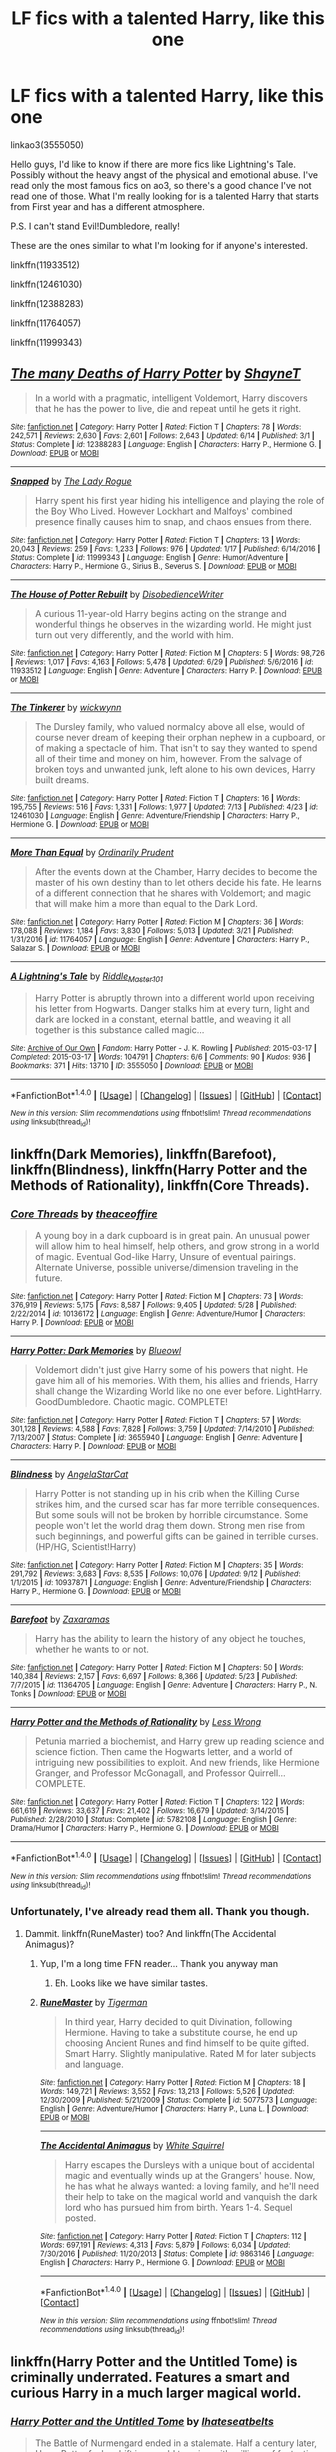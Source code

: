 #+TITLE: LF fics with a talented Harry, like this one

* LF fics with a talented Harry, like this one
:PROPERTIES:
:Author: Jfoodsama
:Score: 21
:DateUnix: 1507060873.0
:DateShort: 2017-Oct-03
:FlairText: Request
:END:
linkao3(3555050)

Hello guys, I'd like to know if there are more fics like Lightning's Tale. Possibly without the heavy angst of the physical and emotional abuse. I've read only the most famous fics on ao3, so there's a good chance I've not read one of those. What I'm really looking for is a talented Harry that starts from First year and has a different atmosphere.

P.S. I can't stand Evil!Dumbledore, really!

These are the ones similar to what I'm looking for if anyone's interested.

linkffn(11933512)

linkffn(12461030)

linkffn(12388283)

linkffn(11764057)

linkffn(11999343)


** [[http://www.fanfiction.net/s/12388283/1/][*/The many Deaths of Harry Potter/*]] by [[https://www.fanfiction.net/u/1541014/ShayneT][/ShayneT/]]

#+begin_quote
  In a world with a pragmatic, intelligent Voldemort, Harry discovers that he has the power to live, die and repeat until he gets it right.
#+end_quote

^{/Site/: [[http://www.fanfiction.net/][fanfiction.net]] *|* /Category/: Harry Potter *|* /Rated/: Fiction T *|* /Chapters/: 78 *|* /Words/: 242,571 *|* /Reviews/: 2,630 *|* /Favs/: 2,601 *|* /Follows/: 2,643 *|* /Updated/: 6/14 *|* /Published/: 3/1 *|* /Status/: Complete *|* /id/: 12388283 *|* /Language/: English *|* /Characters/: Harry P., Hermione G. *|* /Download/: [[http://www.ff2ebook.com/old/ffn-bot/index.php?id=12388283&source=ff&filetype=epub][EPUB]] or [[http://www.ff2ebook.com/old/ffn-bot/index.php?id=12388283&source=ff&filetype=mobi][MOBI]]}

--------------

[[http://www.fanfiction.net/s/11999343/1/][*/Snapped/*]] by [[https://www.fanfiction.net/u/5752423/The-Lady-Rogue][/The Lady Rogue/]]

#+begin_quote
  Harry spent his first year hiding his intelligence and playing the role of the Boy Who Lived. However Lockhart and Malfoys' combined presence finally causes him to snap, and chaos ensues from there.
#+end_quote

^{/Site/: [[http://www.fanfiction.net/][fanfiction.net]] *|* /Category/: Harry Potter *|* /Rated/: Fiction T *|* /Chapters/: 13 *|* /Words/: 20,043 *|* /Reviews/: 259 *|* /Favs/: 1,233 *|* /Follows/: 976 *|* /Updated/: 1/17 *|* /Published/: 6/14/2016 *|* /Status/: Complete *|* /id/: 11999343 *|* /Language/: English *|* /Genre/: Humor/Adventure *|* /Characters/: Harry P., Hermione G., Sirius B., Severus S. *|* /Download/: [[http://www.ff2ebook.com/old/ffn-bot/index.php?id=11999343&source=ff&filetype=epub][EPUB]] or [[http://www.ff2ebook.com/old/ffn-bot/index.php?id=11999343&source=ff&filetype=mobi][MOBI]]}

--------------

[[http://www.fanfiction.net/s/11933512/1/][*/The House of Potter Rebuilt/*]] by [[https://www.fanfiction.net/u/1228238/DisobedienceWriter][/DisobedienceWriter/]]

#+begin_quote
  A curious 11-year-old Harry begins acting on the strange and wonderful things he observes in the wizarding world. He might just turn out very differently, and the world with him.
#+end_quote

^{/Site/: [[http://www.fanfiction.net/][fanfiction.net]] *|* /Category/: Harry Potter *|* /Rated/: Fiction M *|* /Chapters/: 5 *|* /Words/: 98,726 *|* /Reviews/: 1,017 *|* /Favs/: 4,163 *|* /Follows/: 5,478 *|* /Updated/: 6/29 *|* /Published/: 5/6/2016 *|* /id/: 11933512 *|* /Language/: English *|* /Genre/: Adventure *|* /Characters/: Harry P. *|* /Download/: [[http://www.ff2ebook.com/old/ffn-bot/index.php?id=11933512&source=ff&filetype=epub][EPUB]] or [[http://www.ff2ebook.com/old/ffn-bot/index.php?id=11933512&source=ff&filetype=mobi][MOBI]]}

--------------

[[http://www.fanfiction.net/s/12461030/1/][*/The Tinkerer/*]] by [[https://www.fanfiction.net/u/8653986/wickwynn][/wickwynn/]]

#+begin_quote
  The Dursley family, who valued normalcy above all else, would of course never dream of keeping their orphan nephew in a cupboard, or of making a spectacle of him. That isn't to say they wanted to spend all of their time and money on him, however. From the salvage of broken toys and unwanted junk, left alone to his own devices, Harry built dreams.
#+end_quote

^{/Site/: [[http://www.fanfiction.net/][fanfiction.net]] *|* /Category/: Harry Potter *|* /Rated/: Fiction T *|* /Chapters/: 16 *|* /Words/: 195,755 *|* /Reviews/: 516 *|* /Favs/: 1,331 *|* /Follows/: 1,977 *|* /Updated/: 7/13 *|* /Published/: 4/23 *|* /id/: 12461030 *|* /Language/: English *|* /Genre/: Adventure/Friendship *|* /Characters/: Harry P., Hermione G. *|* /Download/: [[http://www.ff2ebook.com/old/ffn-bot/index.php?id=12461030&source=ff&filetype=epub][EPUB]] or [[http://www.ff2ebook.com/old/ffn-bot/index.php?id=12461030&source=ff&filetype=mobi][MOBI]]}

--------------

[[http://www.fanfiction.net/s/11764057/1/][*/More Than Equal/*]] by [[https://www.fanfiction.net/u/5541877/Ordinarily-Prudent][/Ordinarily Prudent/]]

#+begin_quote
  After the events down at the Chamber, Harry decides to become the master of his own destiny than to let others decide his fate. He learns of a different connection that he shares with Voldemort; and magic that will make him a more than equal to the Dark Lord.
#+end_quote

^{/Site/: [[http://www.fanfiction.net/][fanfiction.net]] *|* /Category/: Harry Potter *|* /Rated/: Fiction M *|* /Chapters/: 36 *|* /Words/: 178,088 *|* /Reviews/: 1,184 *|* /Favs/: 3,830 *|* /Follows/: 5,013 *|* /Updated/: 3/21 *|* /Published/: 1/31/2016 *|* /id/: 11764057 *|* /Language/: English *|* /Genre/: Adventure *|* /Characters/: Harry P., Salazar S. *|* /Download/: [[http://www.ff2ebook.com/old/ffn-bot/index.php?id=11764057&source=ff&filetype=epub][EPUB]] or [[http://www.ff2ebook.com/old/ffn-bot/index.php?id=11764057&source=ff&filetype=mobi][MOBI]]}

--------------

[[http://archiveofourown.org/works/3555050][*/A Lightning's Tale/*]] by [[http://www.archiveofourown.org/users/Riddle_Master_101/pseuds/Riddle_Master_101][/Riddle_Master_101/]]

#+begin_quote
  Harry Potter is abruptly thrown into a different world upon receiving his letter from Hogwarts. Danger stalks him at every turn, light and dark are locked in a constant, eternal battle, and weaving it all together is this substance called magic...
#+end_quote

^{/Site/: [[http://www.archiveofourown.org/][Archive of Our Own]] *|* /Fandom/: Harry Potter - J. K. Rowling *|* /Published/: 2015-03-17 *|* /Completed/: 2015-03-17 *|* /Words/: 104791 *|* /Chapters/: 6/6 *|* /Comments/: 90 *|* /Kudos/: 936 *|* /Bookmarks/: 371 *|* /Hits/: 13710 *|* /ID/: 3555050 *|* /Download/: [[http://archiveofourown.org/downloads/Ri/Riddle_Master_101/3555050/A%20Lightnings%20Tale.epub?updated_at=1430257668][EPUB]] or [[http://archiveofourown.org/downloads/Ri/Riddle_Master_101/3555050/A%20Lightnings%20Tale.mobi?updated_at=1430257668][MOBI]]}

--------------

*FanfictionBot*^{1.4.0} *|* [[[https://github.com/tusing/reddit-ffn-bot/wiki/Usage][Usage]]] | [[[https://github.com/tusing/reddit-ffn-bot/wiki/Changelog][Changelog]]] | [[[https://github.com/tusing/reddit-ffn-bot/issues/][Issues]]] | [[[https://github.com/tusing/reddit-ffn-bot/][GitHub]]] | [[[https://www.reddit.com/message/compose?to=tusing][Contact]]]

^{/New in this version: Slim recommendations using/ ffnbot!slim! /Thread recommendations using/ linksub(thread_id)!}
:PROPERTIES:
:Author: FanfictionBot
:Score: 6
:DateUnix: 1507060898.0
:DateShort: 2017-Oct-03
:END:


** linkffn(Dark Memories), linkffn(Barefoot), linkffn(Blindness), linkffn(Harry Potter and the Methods of Rationality), linkffn(Core Threads).
:PROPERTIES:
:Author: Achille-Talon
:Score: 5
:DateUnix: 1507062878.0
:DateShort: 2017-Oct-04
:END:

*** [[http://www.fanfiction.net/s/10136172/1/][*/Core Threads/*]] by [[https://www.fanfiction.net/u/4665282/theaceoffire][/theaceoffire/]]

#+begin_quote
  A young boy in a dark cupboard is in great pain. An unusual power will allow him to heal himself, help others, and grow strong in a world of magic. Eventual God-like Harry, Unsure of eventual pairings. Alternate Universe, possible universe/dimension traveling in the future.
#+end_quote

^{/Site/: [[http://www.fanfiction.net/][fanfiction.net]] *|* /Category/: Harry Potter *|* /Rated/: Fiction M *|* /Chapters/: 73 *|* /Words/: 376,919 *|* /Reviews/: 5,175 *|* /Favs/: 8,587 *|* /Follows/: 9,405 *|* /Updated/: 5/28 *|* /Published/: 2/22/2014 *|* /id/: 10136172 *|* /Language/: English *|* /Genre/: Adventure/Humor *|* /Characters/: Harry P. *|* /Download/: [[http://www.ff2ebook.com/old/ffn-bot/index.php?id=10136172&source=ff&filetype=epub][EPUB]] or [[http://www.ff2ebook.com/old/ffn-bot/index.php?id=10136172&source=ff&filetype=mobi][MOBI]]}

--------------

[[http://www.fanfiction.net/s/3655940/1/][*/Harry Potter: Dark Memories/*]] by [[https://www.fanfiction.net/u/1201799/Blueowl][/Blueowl/]]

#+begin_quote
  Voldemort didn't just give Harry some of his powers that night. He gave him all of his memories. With them, his allies and friends, Harry shall change the Wizarding World like no one ever before. LightHarry. GoodDumbledore. Chaotic magic. COMPLETE!
#+end_quote

^{/Site/: [[http://www.fanfiction.net/][fanfiction.net]] *|* /Category/: Harry Potter *|* /Rated/: Fiction T *|* /Chapters/: 57 *|* /Words/: 301,128 *|* /Reviews/: 4,588 *|* /Favs/: 7,828 *|* /Follows/: 3,759 *|* /Updated/: 7/14/2010 *|* /Published/: 7/13/2007 *|* /Status/: Complete *|* /id/: 3655940 *|* /Language/: English *|* /Genre/: Adventure *|* /Characters/: Harry P. *|* /Download/: [[http://www.ff2ebook.com/old/ffn-bot/index.php?id=3655940&source=ff&filetype=epub][EPUB]] or [[http://www.ff2ebook.com/old/ffn-bot/index.php?id=3655940&source=ff&filetype=mobi][MOBI]]}

--------------

[[http://www.fanfiction.net/s/10937871/1/][*/Blindness/*]] by [[https://www.fanfiction.net/u/717542/AngelaStarCat][/AngelaStarCat/]]

#+begin_quote
  Harry Potter is not standing up in his crib when the Killing Curse strikes him, and the cursed scar has far more terrible consequences. But some souls will not be broken by horrible circumstance. Some people won't let the world drag them down. Strong men rise from such beginnings, and powerful gifts can be gained in terrible curses. (HP/HG, Scientist!Harry)
#+end_quote

^{/Site/: [[http://www.fanfiction.net/][fanfiction.net]] *|* /Category/: Harry Potter *|* /Rated/: Fiction M *|* /Chapters/: 35 *|* /Words/: 291,792 *|* /Reviews/: 3,683 *|* /Favs/: 8,535 *|* /Follows/: 10,076 *|* /Updated/: 9/12 *|* /Published/: 1/1/2015 *|* /id/: 10937871 *|* /Language/: English *|* /Genre/: Adventure/Friendship *|* /Characters/: Harry P., Hermione G. *|* /Download/: [[http://www.ff2ebook.com/old/ffn-bot/index.php?id=10937871&source=ff&filetype=epub][EPUB]] or [[http://www.ff2ebook.com/old/ffn-bot/index.php?id=10937871&source=ff&filetype=mobi][MOBI]]}

--------------

[[http://www.fanfiction.net/s/11364705/1/][*/Barefoot/*]] by [[https://www.fanfiction.net/u/5569435/Zaxaramas][/Zaxaramas/]]

#+begin_quote
  Harry has the ability to learn the history of any object he touches, whether he wants to or not.
#+end_quote

^{/Site/: [[http://www.fanfiction.net/][fanfiction.net]] *|* /Category/: Harry Potter *|* /Rated/: Fiction M *|* /Chapters/: 50 *|* /Words/: 140,384 *|* /Reviews/: 2,157 *|* /Favs/: 6,697 *|* /Follows/: 8,366 *|* /Updated/: 5/23 *|* /Published/: 7/7/2015 *|* /id/: 11364705 *|* /Language/: English *|* /Genre/: Adventure *|* /Characters/: Harry P., N. Tonks *|* /Download/: [[http://www.ff2ebook.com/old/ffn-bot/index.php?id=11364705&source=ff&filetype=epub][EPUB]] or [[http://www.ff2ebook.com/old/ffn-bot/index.php?id=11364705&source=ff&filetype=mobi][MOBI]]}

--------------

[[http://www.fanfiction.net/s/5782108/1/][*/Harry Potter and the Methods of Rationality/*]] by [[https://www.fanfiction.net/u/2269863/Less-Wrong][/Less Wrong/]]

#+begin_quote
  Petunia married a biochemist, and Harry grew up reading science and science fiction. Then came the Hogwarts letter, and a world of intriguing new possibilities to exploit. And new friends, like Hermione Granger, and Professor McGonagall, and Professor Quirrell... COMPLETE.
#+end_quote

^{/Site/: [[http://www.fanfiction.net/][fanfiction.net]] *|* /Category/: Harry Potter *|* /Rated/: Fiction T *|* /Chapters/: 122 *|* /Words/: 661,619 *|* /Reviews/: 33,637 *|* /Favs/: 21,402 *|* /Follows/: 16,679 *|* /Updated/: 3/14/2015 *|* /Published/: 2/28/2010 *|* /Status/: Complete *|* /id/: 5782108 *|* /Language/: English *|* /Genre/: Drama/Humor *|* /Characters/: Harry P., Hermione G. *|* /Download/: [[http://www.ff2ebook.com/old/ffn-bot/index.php?id=5782108&source=ff&filetype=epub][EPUB]] or [[http://www.ff2ebook.com/old/ffn-bot/index.php?id=5782108&source=ff&filetype=mobi][MOBI]]}

--------------

*FanfictionBot*^{1.4.0} *|* [[[https://github.com/tusing/reddit-ffn-bot/wiki/Usage][Usage]]] | [[[https://github.com/tusing/reddit-ffn-bot/wiki/Changelog][Changelog]]] | [[[https://github.com/tusing/reddit-ffn-bot/issues/][Issues]]] | [[[https://github.com/tusing/reddit-ffn-bot/][GitHub]]] | [[[https://www.reddit.com/message/compose?to=tusing][Contact]]]

^{/New in this version: Slim recommendations using/ ffnbot!slim! /Thread recommendations using/ linksub(thread_id)!}
:PROPERTIES:
:Author: FanfictionBot
:Score: 1
:DateUnix: 1507062911.0
:DateShort: 2017-Oct-04
:END:


*** Unfortunately, I've already read them all. Thank you though.
:PROPERTIES:
:Author: Jfoodsama
:Score: 1
:DateUnix: 1507062952.0
:DateShort: 2017-Oct-04
:END:

**** Dammit. linkffn(RuneMaster) too? And linkffn(The Accidental Animagus)?
:PROPERTIES:
:Author: Achille-Talon
:Score: 2
:DateUnix: 1507063239.0
:DateShort: 2017-Oct-04
:END:

***** Yup, I'm a long time FFN reader... Thank you anyway man
:PROPERTIES:
:Author: Jfoodsama
:Score: 2
:DateUnix: 1507063326.0
:DateShort: 2017-Oct-04
:END:

****** Eh. Looks like we have similar tastes.
:PROPERTIES:
:Author: Achille-Talon
:Score: 4
:DateUnix: 1507063598.0
:DateShort: 2017-Oct-04
:END:


***** [[http://www.fanfiction.net/s/5077573/1/][*/RuneMaster/*]] by [[https://www.fanfiction.net/u/397906/Tigerman][/Tigerman/]]

#+begin_quote
  In third year, Harry decided to quit Divination, following Hermione. Having to take a substitute course, he end up choosing Ancient Runes and find himself to be quite gifted. Smart Harry. Slightly manipulative. Rated M for later subjects and language.
#+end_quote

^{/Site/: [[http://www.fanfiction.net/][fanfiction.net]] *|* /Category/: Harry Potter *|* /Rated/: Fiction M *|* /Chapters/: 18 *|* /Words/: 149,721 *|* /Reviews/: 3,552 *|* /Favs/: 13,213 *|* /Follows/: 5,526 *|* /Updated/: 12/30/2009 *|* /Published/: 5/21/2009 *|* /Status/: Complete *|* /id/: 5077573 *|* /Language/: English *|* /Genre/: Adventure/Humor *|* /Characters/: Harry P., Luna L. *|* /Download/: [[http://www.ff2ebook.com/old/ffn-bot/index.php?id=5077573&source=ff&filetype=epub][EPUB]] or [[http://www.ff2ebook.com/old/ffn-bot/index.php?id=5077573&source=ff&filetype=mobi][MOBI]]}

--------------

[[http://www.fanfiction.net/s/9863146/1/][*/The Accidental Animagus/*]] by [[https://www.fanfiction.net/u/5339762/White-Squirrel][/White Squirrel/]]

#+begin_quote
  Harry escapes the Dursleys with a unique bout of accidental magic and eventually winds up at the Grangers' house. Now, he has what he always wanted: a loving family, and he'll need their help to take on the magical world and vanquish the dark lord who has pursued him from birth. Years 1-4. Sequel posted.
#+end_quote

^{/Site/: [[http://www.fanfiction.net/][fanfiction.net]] *|* /Category/: Harry Potter *|* /Rated/: Fiction T *|* /Chapters/: 112 *|* /Words/: 697,191 *|* /Reviews/: 4,313 *|* /Favs/: 5,879 *|* /Follows/: 6,034 *|* /Updated/: 7/30/2016 *|* /Published/: 11/20/2013 *|* /Status/: Complete *|* /id/: 9863146 *|* /Language/: English *|* /Characters/: Harry P., Hermione G. *|* /Download/: [[http://www.ff2ebook.com/old/ffn-bot/index.php?id=9863146&source=ff&filetype=epub][EPUB]] or [[http://www.ff2ebook.com/old/ffn-bot/index.php?id=9863146&source=ff&filetype=mobi][MOBI]]}

--------------

*FanfictionBot*^{1.4.0} *|* [[[https://github.com/tusing/reddit-ffn-bot/wiki/Usage][Usage]]] | [[[https://github.com/tusing/reddit-ffn-bot/wiki/Changelog][Changelog]]] | [[[https://github.com/tusing/reddit-ffn-bot/issues/][Issues]]] | [[[https://github.com/tusing/reddit-ffn-bot/][GitHub]]] | [[[https://www.reddit.com/message/compose?to=tusing][Contact]]]

^{/New in this version: Slim recommendations using/ ffnbot!slim! /Thread recommendations using/ linksub(thread_id)!}
:PROPERTIES:
:Author: FanfictionBot
:Score: 1
:DateUnix: 1507063264.0
:DateShort: 2017-Oct-04
:END:


** linkffn(Harry Potter and the Untitled Tome) is criminally underrated. Features a smart and curious Harry in a much larger magical world.
:PROPERTIES:
:Author: patil-triplet
:Score: 2
:DateUnix: 1507137385.0
:DateShort: 2017-Oct-04
:END:

*** [[http://www.fanfiction.net/s/10210053/1/][*/Harry Potter and the Untitled Tome/*]] by [[https://www.fanfiction.net/u/5608530/Ihateseatbelts][/Ihateseatbelts/]]

#+begin_quote
  The Battle of Nurmengard ended in a stalemate. Half a century later, Harry Potter feels adrift in a world teeming with millions of fantastic folk, until one book leads him on the path to discovering his ill-fated parents' efforts to conceal a most dangerous magical secret. In the meantime, Chief-wizard Malfoy has his eyes set on Hogwarts, and only Sir Albus stands in his way.
#+end_quote

^{/Site/: [[http://www.fanfiction.net/][fanfiction.net]] *|* /Category/: Harry Potter *|* /Rated/: Fiction T *|* /Chapters/: 26 *|* /Words/: 203,837 *|* /Reviews/: 233 *|* /Favs/: 773 *|* /Follows/: 932 *|* /Updated/: 3/30 *|* /Published/: 3/23/2014 *|* /id/: 10210053 *|* /Language/: English *|* /Genre/: Fantasy/Supernatural *|* /Characters/: Harry P., Hermione G., Albus D., Neville L. *|* /Download/: [[http://www.ff2ebook.com/old/ffn-bot/index.php?id=10210053&source=ff&filetype=epub][EPUB]] or [[http://www.ff2ebook.com/old/ffn-bot/index.php?id=10210053&source=ff&filetype=mobi][MOBI]]}

--------------

*FanfictionBot*^{1.4.0} *|* [[[https://github.com/tusing/reddit-ffn-bot/wiki/Usage][Usage]]] | [[[https://github.com/tusing/reddit-ffn-bot/wiki/Changelog][Changelog]]] | [[[https://github.com/tusing/reddit-ffn-bot/issues/][Issues]]] | [[[https://github.com/tusing/reddit-ffn-bot/][GitHub]]] | [[[https://www.reddit.com/message/compose?to=tusing][Contact]]]

^{/New in this version: Slim recommendations using/ ffnbot!slim! /Thread recommendations using/ linksub(thread_id)!}
:PROPERTIES:
:Author: FanfictionBot
:Score: 1
:DateUnix: 1507137398.0
:DateShort: 2017-Oct-04
:END:


*** Is it good? I have it downloaded on iBooks since last year, but couldn't get around to it, the 'Sir Albus' and 'Chief-Malfoy' always spooked me away
:PROPERTIES:
:Author: Jfoodsama
:Score: 1
:DateUnix: 1507139511.0
:DateShort: 2017-Oct-04
:END:

**** It is fantastic. It's built similarly to Tyrant, Lords of Magic, and Prince of the Dark Kingdom. It has wizards that live in the millions in their own slice of world. Chief Wizard Malfoy comes from - there are 4 distinct magical regions and families that oversee each magical region (a hold over the feudal system). It also features realistic dueling (as a sport), Harry delving into Potter magic, and exploring the world thoroughly. Best of all, the author really captures JK's whimsical tone, which seems to be part of what your looking for. Take the leap of faith, I guarantee you won't regret it
:PROPERTIES:
:Author: patil-triplet
:Score: 1
:DateUnix: 1507142619.0
:DateShort: 2017-Oct-04
:END:


** The only one off the top of my head isn't quite what you are looking for, in that it starts in the 5th year, but The Merging by Shaydrall has Harry really start trying, and his abilities come forward leaps and bounds. Its fairly light on any angst, there are bits and pieces, but its a fairly well written work and I've always found it an enjoyable read if nothing else. Unfortunately the update schedule has slowed to a crawl, maybe one a year at most, but there is enough there at least to make it worth your time.
:PROPERTIES:
:Author: smurph26
:Score: 2
:DateUnix: 1507188185.0
:DateShort: 2017-Oct-05
:END:


** Linkffn(the Pureblood pretense) Has a female!harry that is exceptionally talented in potions and other parts of magic as well, though she won't admit it.
:PROPERTIES:
:Author: heavy__rain
:Score: 4
:DateUnix: 1507096363.0
:DateShort: 2017-Oct-04
:END:

*** [[http://www.fanfiction.net/s/7613196/1/][*/The Pureblood Pretense/*]] by [[https://www.fanfiction.net/u/3489773/murkybluematter][/murkybluematter/]]

#+begin_quote
  Harriett Potter dreams of going to Hogwarts, but in an AU where the school only accepts purebloods, the only way to reach her goal is to switch places with her pureblood cousin---the only problem? Her cousin is a boy. Alanna the Lioness take on HP.
#+end_quote

^{/Site/: [[http://www.fanfiction.net/][fanfiction.net]] *|* /Category/: Harry Potter *|* /Rated/: Fiction T *|* /Chapters/: 22 *|* /Words/: 229,389 *|* /Reviews/: 791 *|* /Favs/: 1,706 *|* /Follows/: 618 *|* /Updated/: 6/20/2012 *|* /Published/: 12/5/2011 *|* /Status/: Complete *|* /id/: 7613196 *|* /Language/: English *|* /Genre/: Adventure/Friendship *|* /Characters/: Harry P., Draco M. *|* /Download/: [[http://www.ff2ebook.com/old/ffn-bot/index.php?id=7613196&source=ff&filetype=epub][EPUB]] or [[http://www.ff2ebook.com/old/ffn-bot/index.php?id=7613196&source=ff&filetype=mobi][MOBI]]}

--------------

*FanfictionBot*^{1.4.0} *|* [[[https://github.com/tusing/reddit-ffn-bot/wiki/Usage][Usage]]] | [[[https://github.com/tusing/reddit-ffn-bot/wiki/Changelog][Changelog]]] | [[[https://github.com/tusing/reddit-ffn-bot/issues/][Issues]]] | [[[https://github.com/tusing/reddit-ffn-bot/][GitHub]]] | [[[https://www.reddit.com/message/compose?to=tusing][Contact]]]

^{/New in this version: Slim recommendations using/ ffnbot!slim! /Thread recommendations using/ linksub(thread_id)!}
:PROPERTIES:
:Author: FanfictionBot
:Score: 2
:DateUnix: 1507096380.0
:DateShort: 2017-Oct-04
:END:

**** I second this rec! This series is absolutely incredible and very very well written. The world building is incredible, the characters are so well fleshed out that they become real people, and the plot is very compelling!
:PROPERTIES:
:Author: rupabose
:Score: 1
:DateUnix: 1507141995.0
:DateShort: 2017-Oct-04
:END:


** I'm wondering, what does 'LF' mean? I've seen it a few times around now, but I can't figure it out.
:PROPERTIES:
:Author: Telsion
:Score: 1
:DateUnix: 1507115985.0
:DateShort: 2017-Oct-04
:END:

*** It means Looking For
:PROPERTIES:
:Author: Jfoodsama
:Score: 4
:DateUnix: 1507116024.0
:DateShort: 2017-Oct-04
:END:

**** ... that was obvious, how did I miss that? Thanks!
:PROPERTIES:
:Author: Telsion
:Score: 3
:DateUnix: 1507116138.0
:DateShort: 2017-Oct-04
:END:


** Have you read [[https://www.fanfiction.net/s/5353809/1/Harry-Potter-and-the-Boy-Who-Lived][Harry Potter and the Boy Who Lived]]? Sadly, it's abandoned, but the chapters that are there are very well written.
:PROPERTIES:
:Author: Telsion
:Score: 1
:DateUnix: 1507116071.0
:DateShort: 2017-Oct-04
:END:

*** Yup, read it on DLP too, which has three more chapters than FFN. Thank you anyway
:PROPERTIES:
:Author: Jfoodsama
:Score: 1
:DateUnix: 1507116173.0
:DateShort: 2017-Oct-04
:END:

**** DLP? Could you link that one, please?
:PROPERTIES:
:Author: Telsion
:Score: 1
:DateUnix: 1507116222.0
:DateShort: 2017-Oct-04
:END:

***** You have to be registered and have either posted or commented more than ten times.

[[https://forums.darklordpotter.net/threads/harry-potter-and-the-boy-who-lived.17021/]]
:PROPERTIES:
:Author: Jfoodsama
:Score: 1
:DateUnix: 1507116334.0
:DateShort: 2017-Oct-04
:END:
